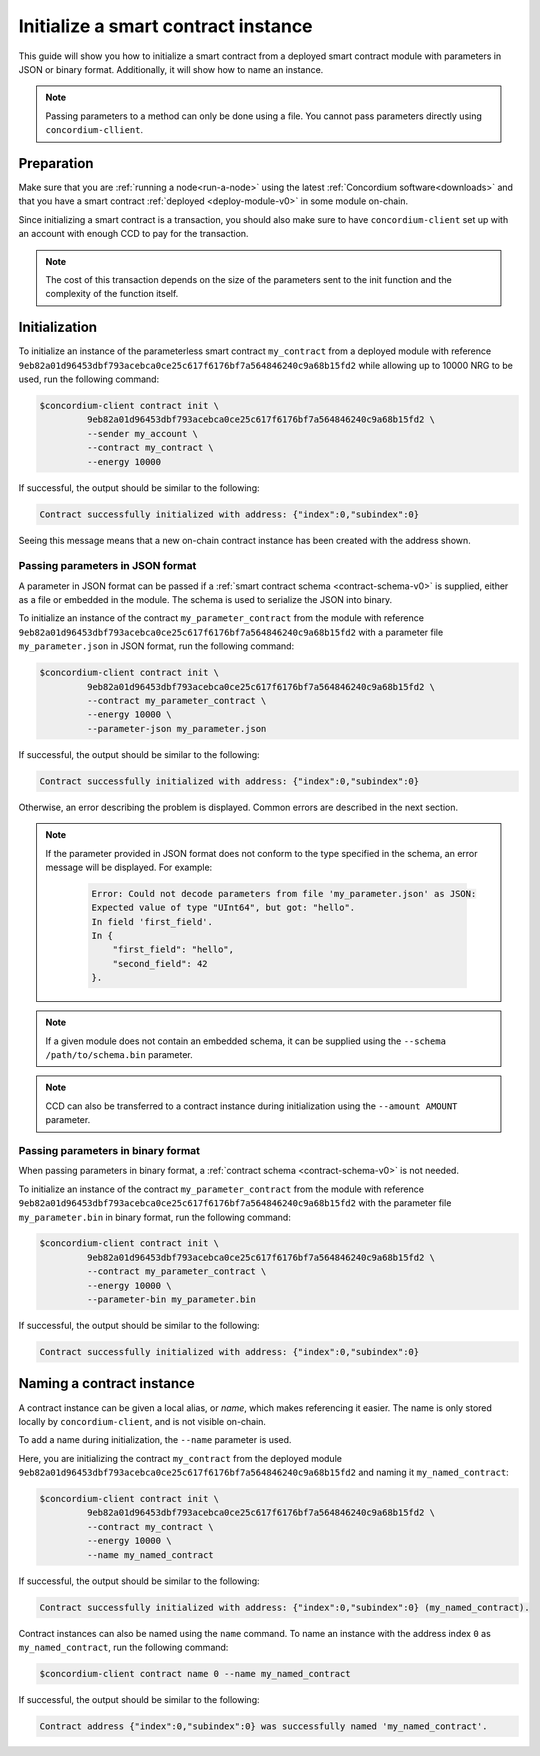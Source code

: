 .. _initialize-contract-v0:

====================================
Initialize a smart contract instance
====================================

This guide will show you how to initialize a smart contract from a deployed
smart contract module with parameters in JSON or binary format.
Additionally, it will show how to name an instance.

.. Note::

   Passing parameters to a method can only be done using a file. You cannot pass parameters directly using ``concordium-cllient``.

Preparation
===========

Make sure that you are :ref:`running a node<run-a-node>` using the latest :ref:`Concordium software<downloads>` and that you have a smart
contract :ref:`deployed <deploy-module-v0>` in some module on-chain.

Since initializing a smart contract is a transaction, you should also make sure
to have ``concordium-client`` set up with an account with enough CCD to pay for
the transaction.

.. note::

   The cost of this transaction depends on the size of the parameters sent to
   the init function and the complexity of the function itself.

Initialization
==============

To initialize an instance of the parameterless smart contract ``my_contract``
from a deployed module with reference
``9eb82a01d96453dbf793acebca0ce25c617f6176bf7a564846240c9a68b15fd2`` while
allowing up to 10000 NRG to be used, run the
following command:

.. code-block:: console

   $concordium-client contract init \
            9eb82a01d96453dbf793acebca0ce25c617f6176bf7a564846240c9a68b15fd2 \
            --sender my_account \
            --contract my_contract \
            --energy 10000

If successful, the output should be similar to the following:

.. code-block:: console

   Contract successfully initialized with address: {"index":0,"subindex":0}

Seeing this message means that a new on-chain contract instance has been created
with the address shown.

.. seealso::

   To get a deeper understanding of contract initialization, see
   :ref:`contract-instances-init-on-chain-v0`.

   For more information about module references and instance addresses,
   see :ref:`references-on-chain-v0`.

   Using module references directly can be inconvenient; to name them, see
   :ref:`naming-a-module-v0`.

.. _init-passing-parameter-json-v0:

Passing parameters in JSON format
---------------------------------

A parameter in JSON format can be passed if a :ref:`smart contract schema
<contract-schema-v0>` is supplied, either as a file or embedded in the module.
The schema is used to serialize the JSON into binary.

.. seealso::

   :ref:`Read more about why and how to use smart contract schemas <contract-schema-v0>`.

   :ref:`Parameters can be also passed in binary format <init-passing-parameter-bin-v0>`.

To initialize an instance of the contract ``my_parameter_contract`` from the
module with reference
``9eb82a01d96453dbf793acebca0ce25c617f6176bf7a564846240c9a68b15fd2`` with a
parameter file ``my_parameter.json`` in JSON format, run the following command:

.. code-block:: console

   $concordium-client contract init \
            9eb82a01d96453dbf793acebca0ce25c617f6176bf7a564846240c9a68b15fd2 \
            --contract my_parameter_contract \
            --energy 10000 \
            --parameter-json my_parameter.json

If successful, the output should be similar to the following:

.. code-block:: console

   Contract successfully initialized with address: {"index":0,"subindex":0}

Otherwise, an error describing the problem is displayed.
Common errors are described in the next section.

.. note::

   If the parameter provided in JSON format does not conform to the type
   specified in the schema, an error message will be displayed. For example:

    .. code-block:: console

       Error: Could not decode parameters from file 'my_parameter.json' as JSON:
       Expected value of type "UInt64", but got: "hello".
       In field 'first_field'.
       In {
           "first_field": "hello",
           "second_field": 42
       }.

.. note::

   If a given module does not contain an embedded schema, it can be supplied
   using the ``--schema /path/to/schema.bin`` parameter.

.. note::

   CCD can also be transferred to a contract instance during initialization
   using the ``--amount AMOUNT`` parameter.


.. _init-passing-parameter-bin-v0:

Passing parameters in binary format
-----------------------------------

When passing parameters in binary format, a :ref:`contract schema
<contract-schema-v0>` is not needed.

To initialize an instance of the contract ``my_parameter_contract`` from the
module with reference
``9eb82a01d96453dbf793acebca0ce25c617f6176bf7a564846240c9a68b15fd2`` with the
parameter file ``my_parameter.bin`` in binary format, run the following command:

.. code-block:: console

   $concordium-client contract init \
            9eb82a01d96453dbf793acebca0ce25c617f6176bf7a564846240c9a68b15fd2 \
            --contract my_parameter_contract \
            --energy 10000 \
            --parameter-bin my_parameter.bin


If successful, the output should be similar to the following:

.. code-block:: console

   Contract successfully initialized with address: {"index":0,"subindex":0}

.. seealso::

   For information on how to work with parameters in smart contracts, see
   :ref:`working-with-parameters-v0`.

.. _naming-an-instance-v0:

Naming a contract instance
==========================

A contract instance can be given a local alias, or *name*, which makes
referencing it easier.
The name is only stored locally by ``concordium-client``, and is not visible
on-chain.

.. seealso::

   For an explanation of how and where the names and other local settings are
   stored, see :ref:`local-settings-v0`.

To add a name during initialization, the ``--name`` parameter is used.

Here, you are initializing the contract ``my_contract`` from the deployed module
``9eb82a01d96453dbf793acebca0ce25c617f6176bf7a564846240c9a68b15fd2`` and naming
it ``my_named_contract``:

.. code-block:: console

   $concordium-client contract init \
            9eb82a01d96453dbf793acebca0ce25c617f6176bf7a564846240c9a68b15fd2 \
            --contract my_contract \
            --energy 10000 \
            --name my_named_contract


If successful, the output should be similar to the following:

.. code-block:: console

   Contract successfully initialized with address: {"index":0,"subindex":0} (my_named_contract).

Contract instances can also be named using the ``name`` command.
To name an instance with the address index ``0`` as ``my_named_contract``, run
the following command:

.. code-block:: console

   $concordium-client contract name 0 --name my_named_contract

If successful, the output should be similar to the following:

.. code-block:: console

   Contract address {"index":0,"subindex":0} was successfully named 'my_named_contract'.

.. seealso::

   For more information about contract instance addresses, see
   :ref:`references-on-chain-v0`.

.. _parameter_cursor():
   https://docs.rs/concordium-std/2.0.0/concordium_std/trait.HasInitContext.html#tymethod.parameter_cursor
.. _get(): https://docs.rs/concordium-std/latest/concordium_std/trait.Get.html#tymethod.get
.. _read(): https://docs.rs/concordium-std/latest/concordium_std/trait.Read.html#method.read_u8
